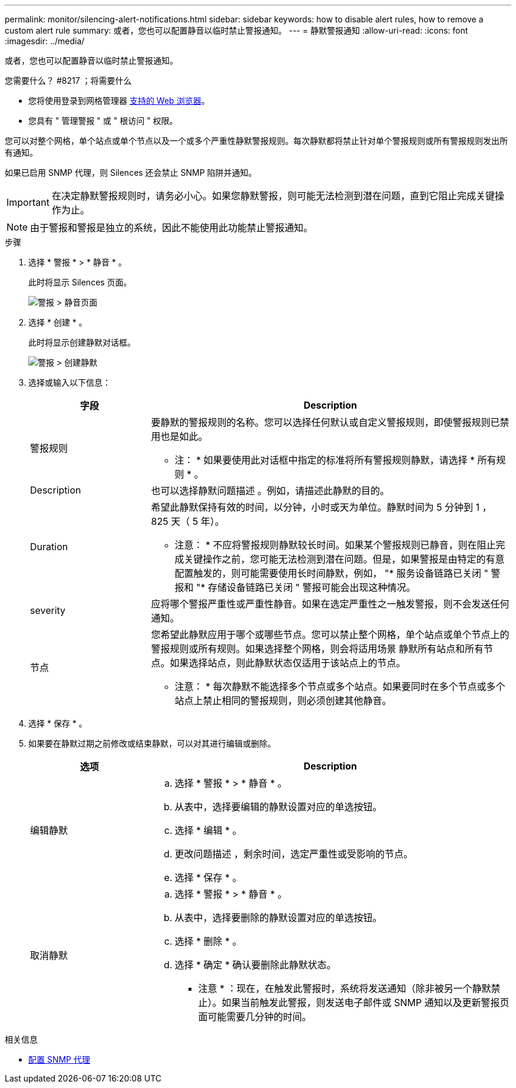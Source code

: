 ---
permalink: monitor/silencing-alert-notifications.html 
sidebar: sidebar 
keywords: how to disable alert rules, how to remove a custom alert rule 
summary: 或者，您也可以配置静音以临时禁止警报通知。 
---
= 静默警报通知
:allow-uri-read: 
:icons: font
:imagesdir: ../media/


[role="lead"]
或者，您也可以配置静音以临时禁止警报通知。

.您需要什么？ #8217 ；将需要什么
* 您将使用登录到网格管理器 xref:../admin/web-browser-requirements.adoc[支持的 Web 浏览器]。
* 您具有 " 管理警报 " 或 " 根访问 " 权限。


您可以对整个网格，单个站点或单个节点以及一个或多个严重性静默警报规则。每次静默都将禁止针对单个警报规则或所有警报规则发出所有通知。

如果已启用 SNMP 代理，则 Silences 还会禁止 SNMP 陷阱并通知。


IMPORTANT: 在决定静默警报规则时，请务必小心。如果您静默警报，则可能无法检测到潜在问题，直到它阻止完成关键操作为止。


NOTE: 由于警报和警报是独立的系统，因此不能使用此功能禁止警报通知。

.步骤
. 选择 * 警报 * > * 静音 * 。
+
此时将显示 Silences 页面。

+
image::../media/alerts_silences_page.png[警报 > 静音页面]

. 选择 * 创建 * 。
+
此时将显示创建静默对话框。

+
image::../media/alerts_create_silence.png[警报 > 创建静默]

. 选择或输入以下信息：
+
[cols="1a,3a"]
|===
| 字段 | Description 


 a| 
警报规则
 a| 
要静默的警报规则的名称。您可以选择任何默认或自定义警报规则，即使警报规则已禁用也是如此。

* 注： * 如果要使用此对话框中指定的标准将所有警报规则静默，请选择 * 所有规则 * 。



 a| 
Description
 a| 
也可以选择静默问题描述 。例如，请描述此静默的目的。



 a| 
Duration
 a| 
希望此静默保持有效的时间，以分钟，小时或天为单位。静默时间为 5 分钟到 1 ， 825 天（ 5 年）。

* 注意： * 不应将警报规则静默较长时间。如果某个警报规则已静音，则在阻止完成关键操作之前，您可能无法检测到潜在问题。但是，如果警报是由特定的有意配置触发的，则可能需要使用长时间静默，例如， "* 服务设备链路已关闭 " 警报和 "* 存储设备链路已关闭 " 警报可能会出现这种情况。



 a| 
severity
 a| 
应将哪个警报严重性或严重性静音。如果在选定严重性之一触发警报，则不会发送任何通知。



 a| 
节点
 a| 
您希望此静默应用于哪个或哪些节点。您可以禁止整个网格，单个站点或单个节点上的警报规则或所有规则。如果选择整个网格，则会将适用场景 静默所有站点和所有节点。如果选择站点，则此静默状态仅适用于该站点上的节点。

* 注意： * 每次静默不能选择多个节点或多个站点。如果要同时在多个节点或多个站点上禁止相同的警报规则，则必须创建其他静音。

|===
. 选择 * 保存 * 。
. 如果要在静默过期之前修改或结束静默，可以对其进行编辑或删除。
+
[cols="1a,3a"]
|===
| 选项 | Description 


 a| 
编辑静默
 a| 
.. 选择 * 警报 * > * 静音 * 。
.. 从表中，选择要编辑的静默设置对应的单选按钮。
.. 选择 * 编辑 * 。
.. 更改问题描述 ，剩余时间，选定严重性或受影响的节点。
.. 选择 * 保存 * 。




 a| 
取消静默
 a| 
.. 选择 * 警报 * > * 静音 * 。
.. 从表中，选择要删除的静默设置对应的单选按钮。
.. 选择 * 删除 * 。
.. 选择 * 确定 * 确认要删除此静默状态。
+
* 注意 * ：现在，在触发此警报时，系统将发送通知（除非被另一个静默禁止）。如果当前触发此警报，则发送电子邮件或 SNMP 通知以及更新警报页面可能需要几分钟的时间。



|===


.相关信息
* xref:configuring-snmp-agent.adoc[配置 SNMP 代理]

